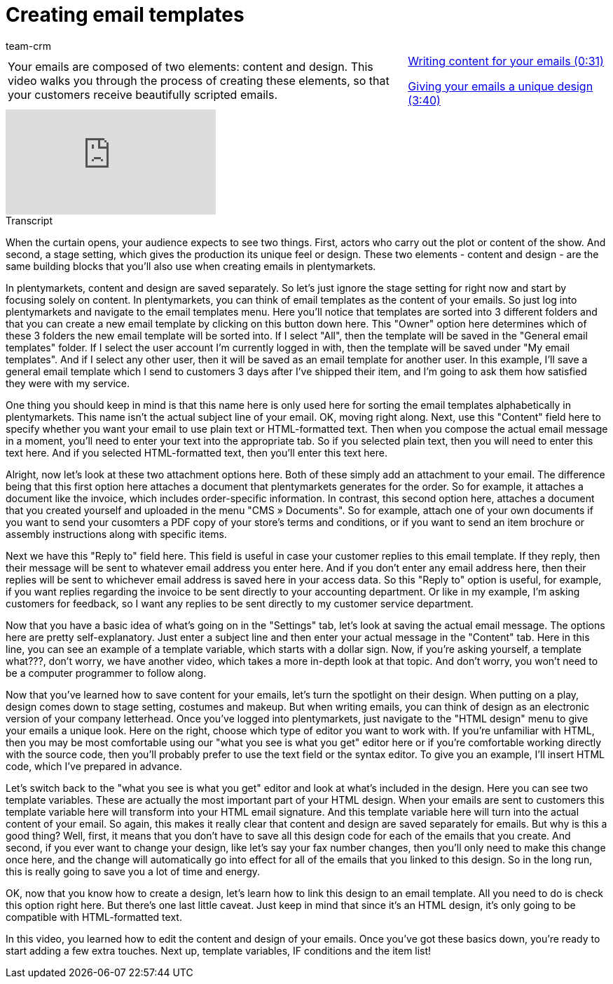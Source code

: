 = Creating email templates
:page-index: false
:id: 354XVAT
:author: team-crm

//tag::einleitung[]
[cols="2, 1" grid=none]
|===
|Your emails are composed of two elements: content and design. This video walks you through the process of creating these elements, so that your customers receive beautifully scripted emails.
|xref:videos:email-templates-content.adoc#video[Writing content for your emails (0:31)]

xref:videos:email-templates-design.adoc#video[Giving your emails a unique design (3:40)]

|===
//end::einleitung[]

video::212557249[vimeo]

//tag::transkript[]
[.collapseBox]
.Transcript
--

When the curtain opens, your audience expects to see two things. First, actors who carry out the plot or content of the show. And second, a stage setting, which gives the production its unique feel or design. These two elements - content and design - are the same building blocks that you'll also use when creating emails in plentymarkets.

In plentymarkets, content and design are saved separately. So let's just ignore the stage setting for right now and start by focusing solely on content. In plentymarkets, you can think of email templates as the content of your emails. So just log into plentymarkets and navigate to the email templates menu. Here you'll notice that templates are sorted into 3 different folders and that you can create a new email template by clicking on this button down here. This "Owner" option here determines which of these 3 folders the new email template will be sorted into. If I select "All", then the template will be saved in the "General email templates" folder. If I select the user account I'm currently logged in with, then the template will be saved under "My email templates". And if I select any other user, then it will be saved as an email template for another user.
In this example, I'll save a general email template which I send to customers 3 days after I've shipped their item, and I'm going to ask them how satisfied they were with my service.

One thing you should keep in mind is that this name here is only used here for sorting the email templates alphabetically in plentymarkets.
This name isn't the actual subject line of your email. OK, moving right along. Next, use this "Content" field here to specify whether you want your email to use plain text or HTML-formatted text. Then when you compose the actual email message in a moment, you'll need to enter your text into the appropriate tab. So if you selected plain text, then you will need to enter this text here. And if you selected HTML-formatted text, then you'll enter this text here.

Alright, now let's look at these two attachment options here. Both of these simply add an attachment to your email. The difference being that this first option here attaches a document that plentymarkets generates for the order. So for example, it attaches a document like the invoice, which includes order-specific information. In contrast, this second option here, attaches a document that you created yourself and uploaded in the menu "CMS » Documents". So for example, attach one of your own documents if you want to send your cusomters a PDF copy of your store's terms and conditions, or if you want to send an item brochure or assembly instructions along with specific items.

Next we have this "Reply to" field here. This field is useful in case your customer replies to this email template. If they reply, then their message will be sent to whatever email address you enter here. And if you don't enter any email address here, then their replies will be sent to whichever email address is saved here in your access data. So this "Reply to" option is useful, for example, if you want replies regarding the invoice to be sent directly to your accounting department. Or like in my example, I'm asking customers for feedback, so I want any replies to be sent directly to my customer service department.

Now that you have a basic idea of what's going on in the "Settings" tab, let's look at saving the actual email message. The options here are pretty self-explanatory. Just enter a subject line and then enter your actual message in the "Content" tab. Here in this line, you can see an example of a template variable, which starts with a dollar sign. Now, if you're asking yourself, a template what???, don't worry, we have another video, which takes a more in-depth look at that topic. And don't worry, you won't need to be a computer programmer to follow along.

Now that you've learned how to save content for your emails, let's turn the spotlight on their design. When putting on a play, design comes down to stage setting, costumes and makeup. But when writing emails, you can think of design as an electronic version of your company letterhead.
Once you've logged into plentymarkets, just navigate to the "HTML design" menu to give your emails a unique look. Here on the right, choose which type of editor you want to work with. If you're unfamiliar with HTML, then you may be most comfortable using our "what you see is what you get" editor here or if you're comfortable working directly with the source code, then you'll probably prefer to use the text field or the syntax editor.
To give you an example, I'll insert HTML code, which I've prepared in advance.

Let's switch back to the "what you see is what you get" editor and look at what's included in the design. Here you can see two template variables. These are actually the most important part of your HTML design. When your emails are sent to customers this template variable here will transform into your HTML email signature. And this template variable here will turn into the actual content of your email. So again, this makes it really clear that content and design are saved separately for emails. But why is this a good thing? Well, first, it means that you don't have to save all this design code for each of the emails that you create. And second, if you ever want to change your design, like let's say your fax number changes, then you'll only need to make this change once here, and the change will automatically go into effect for all of the emails that you linked to this design. So in the long run, this is really going to save you a lot of time and energy.

OK, now that you know how to create a design, let's learn how to link this design to an email template. All you need to do is check this option right here. But there's one last little caveat. Just keep in mind that since it's an HTML design, it's only going to be compatible with HTML-formatted text.

In this video, you learned how to edit the content and design of your emails. Once you've got these basics down, you're ready to start adding a few extra touches. Next up, template variables, IF conditions and the item list!

--
//end::transkript[]
